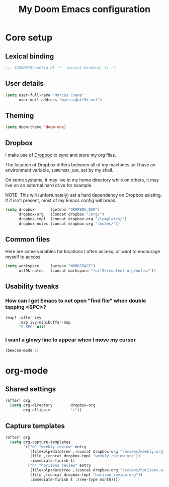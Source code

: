 #+title: My Doom Emacs configuration
#+options: toc:2
#+startup: content
#+property: header-args :tangle config.el

# Local variables:
# eval: (add-hook 'after-save-hook 'org-html-export-to-html t t)
# end:

* Core setup
** Lexical binding
#+begin_src emacs-lisp
;;; $DOOMDIR/config.el -*- lexical-binding: t; -*-
#+end_src
** User details
#+begin_src emacs-lisp
(setq user-full-name "Marcus Crane"
      user-mail-address "marcus@utf9k.net")
#+end_src
** Theming
#+begin_src emacs-lisp
(setq doom-theme 'doom-one)
#+end_src
** Dropbox
I make use of [[https://dropbox.com][Dropbox]] to sync and store my org files.

The location of Dropbox differs between all of my machines so I have an environment variable, ~$DROPBOX_DIR~, set by my shell.

On some systems, it may live in my home directory while on others, it may live on an external hard drive for example.

NOTE: This will (unfortunately) set a hard dependency on Dropbox existing. If it isn't present, most of my Emacs config will break.

#+begin_src emacs-lisp
(setq dropbox       (getenv "DROPBOX_DIR")
      dropbox-org   (concat dropbox "/org/")
      dropbox-tmpl  (concat dropbox-org "/templates/")
      dropbox-notes (concat dropbox-org "/notes/"))
#+end_src
** Common files
Here are some variables for locations I often access, or want to encourage myself to access
#+begin_src emacs-lisp
(setq workspace     (getenv "WORKSPACE")
      utf9k-notes   (concat workspace "/utf9k/content-org/notes/"))
#+end_src
** Usability tweaks
*** How can I get Emacs to not open "find file" when double tapping <SPC>?
#+begin_src emacs-lisp
(map! :after ivy
      :map ivy-minibuffer-map
      "S-SPC" nil)
#+end_src
*** I want a glowy line to appear when I move my cursor
#+begin_src emacs-lisp
(beacon-mode 1)
#+end_src
* org-mode
** Shared settings
#+begin_src emacs-lisp
(after! org
  (setq org-directory        dropbox-org
        org-ellipsis         "⤵"))
#+end_src
** Capture templates
#+begin_src emacs-lisp
(after! org
  (setq org-capture-templates
        `(("w" "weekly review" entry
           (file+olp+datetree ,(concat dropbox-org "reviews/weekly.org"))
           (file ,(concat dropbox-tmpl "weekly_review.org"))
           :immediate-finish t)
          ("h" "horizons review" entry
           (file+olp+datetree ,(concat dropbox-org "reviews/horizons.org"))
           (file ,(concat dropbox-tmpl "horizon_review.org"))
           :immediate-finish t :tree-type month))))
#+end_src
